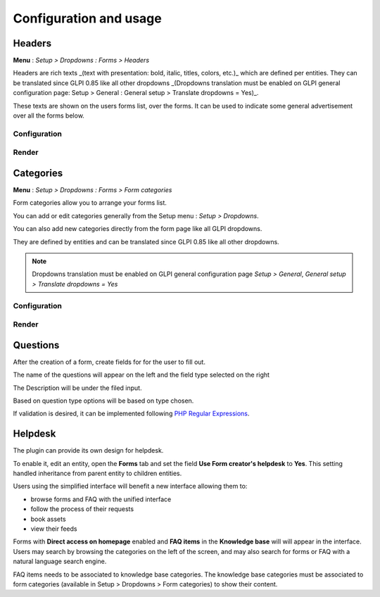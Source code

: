 Configuration and usage
-----------------------

Headers
^^^^^^^

**Menu** : `Setup > Dropdowns : Forms > Headers`

Headers are rich texts _(text with presentation: bold, italic, titles, colors, etc.)_ which are defined per entities.  
They can be translated since GLPI 0.85 like all other dropdowns  
_(Dropdowns translation must be enabled on GLPI general configuration page: Setup > General : General setup > Translate dropdowns = Yes)_.

These texts are shown on the users forms list, over the forms.  
It can be used to indicate some general advertisement over all the forms below.

Configuration
+++++++++++++

.. image:: images/headers-config.png

Render
++++++

.. image:: images/headers-front.png

Categories
^^^^^^^^^^

**Menu** : `Setup > Dropdowns : Forms > Form categories`

Form categories allow you to arrange your forms list.

You can add or edit categories generally from the Setup menu : `Setup > Dropdowns`.

You can also add new categories directly from the form page like all GLPI dropdowns.

They are defined by entities and can be translated since GLPI 0.85 like all other dropdowns.

.. note::

   Dropdowns translation must be enabled on GLPI general configuration page `Setup > General`, `General setup > Translate dropdowns = Yes`

Configuration
+++++++++++++

.. image:: images/categories-config.png

Render
++++++

.. image:: images/categories-front.png

Questions
^^^^^^^^^

After the creation of a form, create fields for for the user to fill out.

.. image:: images/glpi_from__creation_questions.png

The name of the questions will appear on the left and the field type selected on the right

The Description will be under the filed input.

Based on question type options will be based on type chosen.

If validation is desired, it can be implemented following `PHP Regular Expressions <http://php.net/manual/reference.pcre.pattern.syntax.php>`_.

Helpdesk
^^^^^^^^

The plugin can provide its own design for helpdesk.

To enable it, edit an entity, open the **Forms** tab and set the field **Use Form creator's helpdesk** to **Yes**. This setting handled inheritance from parent entity to children entities.

Users using the simplified interface will benefit a new interface allowing them to:

* browse forms and FAQ with the unified interface
* follow the process of their requests
* book assets
* view their feeds

Forms with **Direct access on homepage** enabled and **FAQ items** in the **Knowledge base** will will appear in the interface. Users may search by browsing the categories on the left of the screen, and may also search for forms or FAQ with a natural language search engine.

FAQ items needs to be associated to knowledge base categories. The knowledge base categories must be associated to form categories (available in Setup > Dropdowns > Form categories) to show their content. 
